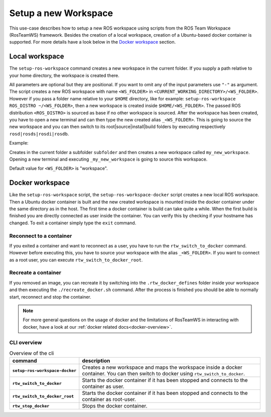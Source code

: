 ===========================
Setup a new Workspace
===========================
.. _uc-setup-workspace:

This use-case describes how to setup a new ROS workspace using scripts from the ROS Team Workspace (RosTeamWS) framework. Besides the creation of a local workspace, creation of a Ubuntu-based docker container is supported. For more details have a look below in the `Docker workspace`_ section.

Local workspace
----------------

The ``setup-ros-workspace`` command creates a new workspace in the current folder. If you supply a path relative to your home directory, the workspace is created there.

.. code-block:: bash
   :caption: Usage of the script for setting up a new ROS workspace.
   :name: setup-workspace

   setup-ros-workspace WS_FOLDER ROS_DISTRO

All parameters are optional but they are positional. If you want to omit any of the input parameters use ``"-"`` as argument.
The script creates a new ROS workspace with name ``<WS_FOLDER>`` in ``<CURRENT_WORKING_DIRECTORY>/<WS_FOLDER>``. However if you pass a folder name relative to your ``$HOME`` directory, like for example: ``setup-ros-workspace ROS_DISTRO ~/<WS_FOLDER>``, then a new workspace is created inside ``$HOME/<WS_FOLDER>``. The passed ROS distribution ``<ROS_DISTRO>`` is sourced as base if no other workspace is sourced. After the workspace has been created, you have to open a new terminal and can then type the new created alias ``_<WS_FOLDER>``. This is going to source the new workspace and you can then switch to its root|source|install|build folders by executing respectively ``rosd|rosds|rosdi|rosdb``.

Example:

.. code-block:: bash
   :caption: Example usage of the script for setting up a new ROS workspace.
   :name: example-setup-workspace

   setup-ros-workspace subfolder/my_new_workspace rolling

Creates in the current folder a subfolder ``subfolder`` and then creates a new workspace called ``my_new_workspace``.  Opening a new terminal and executing ``_my_new_workspace`` is going to source this workspace.

Default value for ``<WS_FOLDER>`` is "workspace".

.. _uc-setup-docker-workspace:

Docker workspace
------------------

.. code-block:: bash
   :caption: How to setup a workspace inside a docker container.
   :name: setup docker workspace

   setup-ros-workspace-docker WS_FOLDER ROS_DISTRO

Like the ``setup-ros-workspace`` script, the ``setup-ros-workspace-docker`` script creates a new local ROS workspace. Then a Ubuntu docker container is built and the new created workspace is mounted inside the docker container under the same directory as in the host. The first time a docker container is build can take quite a while. When the first build is finished you are directly connected as user inside the container. You can verify this by checking if your hostname has changed. To exit a container simply type the ``exit`` command.

Reconnect to a container
""""""""""""""""""""""""""

If you exited a container and want to reconnect as a user, you have to run the ``rtw_switch_to_docker`` command. However before executing this, you have to source your workspace with the alias  ``_<WS_FOLDER>``. If you want to connect as a root user, you can execute ``rtw_switch_to_docker_root``.

Recreate a container
""""""""""""""""""""""

If you removed an image,  you can recreate it by switching into the ``.rtw_docker_defines`` folder inside your workspace and then executing the ``./recreate_docker.sh`` command. After the process is finished you should be able to normally start, reconnect and stop the container.

.. note::
  For more general questions on the usage of docker and the limitations of RosTeamWS in interacting with docker, have a look at our :ref:`docker related docs<docker-overview>`.

CLI overview
"""""""""""""

.. list-table:: Overview of the cli
   :widths: auto
   :header-rows: 1
   :stub-columns: 1

   * - command
     - description
   * - ``setup-ros-workspace-docker``
     - Creates a new workspace and maps the workspace inside a docker container. You can then switch to docker using ``rtw_switch_to_docker``.
   * - ``rtw_switch_to_docker``
     - Starts the docker container if it has been stopped and connects to the container as user.
   * - ``rtw_switch_to_docker_root``
     - Starts the docker container if it has been stopped and connects to the container as root-user.
   * - ``rtw_stop_docker``
     - Stops the docker container.

